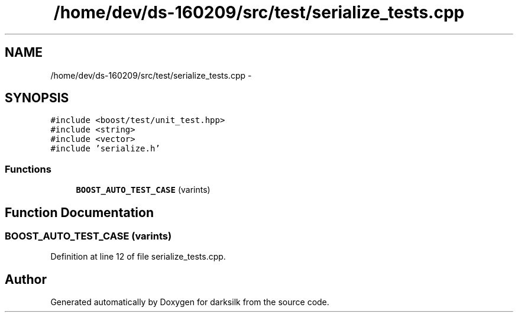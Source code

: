 .TH "/home/dev/ds-160209/src/test/serialize_tests.cpp" 3 "Wed Feb 10 2016" "Version 1.0.0.0" "darksilk" \" -*- nroff -*-
.ad l
.nh
.SH NAME
/home/dev/ds-160209/src/test/serialize_tests.cpp \- 
.SH SYNOPSIS
.br
.PP
\fC#include <boost/test/unit_test\&.hpp>\fP
.br
\fC#include <string>\fP
.br
\fC#include <vector>\fP
.br
\fC#include 'serialize\&.h'\fP
.br

.SS "Functions"

.in +1c
.ti -1c
.RI "\fBBOOST_AUTO_TEST_CASE\fP (varints)"
.br
.in -1c
.SH "Function Documentation"
.PP 
.SS "BOOST_AUTO_TEST_CASE (varints)"

.PP
Definition at line 12 of file serialize_tests\&.cpp\&.
.SH "Author"
.PP 
Generated automatically by Doxygen for darksilk from the source code\&.
